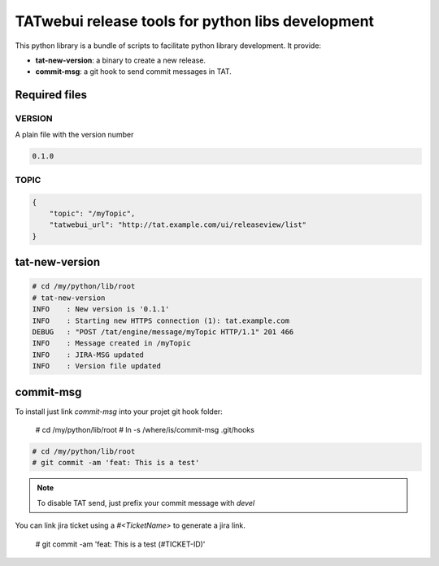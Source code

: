 **************************************************
TATwebui release tools for python libs development
**************************************************

This python library is a bundle of scripts to facilitate python library
development. It provide:

* **tat-new-version**: a binary to create a new release.
* **commit-msg**: a git hook to send commit messages in TAT.

==============
Required files
==============

VERSION
=======

A plain file with the version number

.. code-block::

    0.1.0

TOPIC
=====

.. code-block:: json

    {
        "topic": "/myTopic",
        "tatwebui_url": "http://tat.example.com/ui/releaseview/list"
    }

===============
tat-new-version
===============

.. code-block::

    # cd /my/python/lib/root
    # tat-new-version
    INFO    : New version is '0.1.1'
    INFO    : Starting new HTTPS connection (1): tat.example.com
    DEBUG   : "POST /tat/engine/message/myTopic HTTP/1.1" 201 466
    INFO    : Message created in /myTopic
    INFO    : JIRA-MSG updated
    INFO    : Version file updated

==========
commit-msg
==========

To install just link `commit-msg` into your projet git hook folder:

    # cd /my/python/lib/root
    # ln -s /where/is/commit-msg .git/hooks

.. code-block::

    # cd /my/python/lib/root
    # git commit -am 'feat: This is a test'

.. note::

    To disable TAT send, just prefix your commit message with `devel`

You can link jira ticket using a `#<TicketName>` to generate a jira link.

.. _example:

    # git commit -am 'feat: This is a test (#TICKET-ID)'